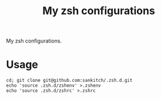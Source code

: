 #+TITLE: My zsh configurations
My zsh configurations.

* Usage

#+BEGIN_EXAMPLE
cd; git clone git@github.com:sankitch/.zsh.d.git
echo 'source .zsh.d/zshenv' >.zshenv
echo 'source .zsh.d/zshrc' >.zshrc
#+END_EXAMPLE
